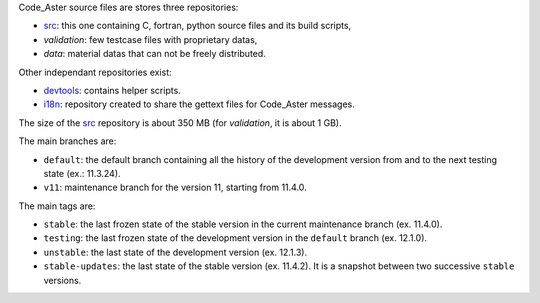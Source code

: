 .. Readme published for the overview of the Code_Aster SRC repository


Code_Aster source files are stores three repositories:

- `src`_: this one containing C, fortran, python source files and its
  build scripts,
- *validation*: few testcase files with proprietary datas,
- *data*: material datas that can not be freely distributed.


Other independant repositories exist:

- `devtools`_: contains helper scripts. 
- `i18n`_: repository created to share the gettext files for Code_Aster
  messages.


The size of the `src`_ repository is about 350 MB (for *validation*, it is
about 1 GB).

The main branches are:

* ``default``: the default branch containing all the history of the development
  version from and to the next testing state (ex.: 11.3.24).

* ``v11``: maintenance branch for the version 11, starting from 11.4.0.

The main tags are:

* ``stable``: the last frozen state of the stable version in the
  current maintenance branch (ex. 11.4.0).

* ``testing``: the last frozen state of the development version in the
  ``default`` branch (ex. 12.1.0).

* ``unstable``: the last state of the development version (ex. 12.1.3).

* ``stable-updates``: the last state of the stable version (ex. 11.4.2). It is
  a snapshot between two successive ``stable`` versions.


.. _src: https://bitbucket.org/code_aster/codeaster-src
.. _devtools: https://bitbucket.org/code_aster/codeaster-devtools
.. _i18n: https://bitbucket.org/code_aster/codeaster-i18n
